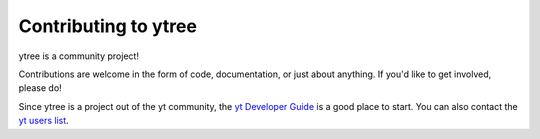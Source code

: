 .. _contributing:

Contributing to ytree
=====================

ytree is a community project!

Contributions are welcome in the form of code, documentation, or
just about anything.  If you'd like to get involved, please do!

Since ytree is a project out of the yt community, the `yt Developer
Guide <http://yt-project.org/docs/dev/developing/index.html>`_
is a good place to start.  You can also contact the `yt users list
<http://lists.spacepope.org/listinfo.cgi/yt-users-spacepope.org>`_.

